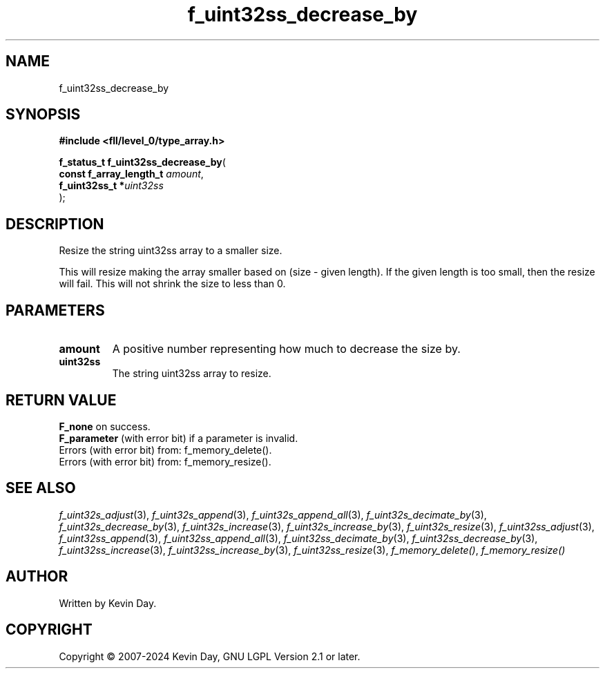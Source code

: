 .TH f_uint32ss_decrease_by "3" "February 2024" "FLL - Featureless Linux Library 0.6.10" "Library Functions"
.SH "NAME"
f_uint32ss_decrease_by
.SH SYNOPSIS
.nf
.B #include <fll/level_0/type_array.h>
.sp
\fBf_status_t f_uint32ss_decrease_by\fP(
    \fBconst f_array_length_t \fP\fIamount\fP,
    \fBf_uint32ss_t          *\fP\fIuint32ss\fP
);
.fi
.SH DESCRIPTION
.PP
Resize the string uint32ss array to a smaller size.
.PP
This will resize making the array smaller based on (size - given length). If the given length is too small, then the resize will fail. This will not shrink the size to less than 0.
.SH PARAMETERS
.TP
.B amount
A positive number representing how much to decrease the size by.

.TP
.B uint32ss
The string uint32ss array to resize.

.SH RETURN VALUE
.PP
\fBF_none\fP on success.
.br
\fBF_parameter\fP (with error bit) if a parameter is invalid.
.br
Errors (with error bit) from: f_memory_delete().
.br
Errors (with error bit) from: f_memory_resize().
.SH SEE ALSO
.PP
.nh
.ad l
\fIf_uint32s_adjust\fP(3), \fIf_uint32s_append\fP(3), \fIf_uint32s_append_all\fP(3), \fIf_uint32s_decimate_by\fP(3), \fIf_uint32s_decrease_by\fP(3), \fIf_uint32s_increase\fP(3), \fIf_uint32s_increase_by\fP(3), \fIf_uint32s_resize\fP(3), \fIf_uint32ss_adjust\fP(3), \fIf_uint32ss_append\fP(3), \fIf_uint32ss_append_all\fP(3), \fIf_uint32ss_decimate_by\fP(3), \fIf_uint32ss_decrease_by\fP(3), \fIf_uint32ss_increase\fP(3), \fIf_uint32ss_increase_by\fP(3), \fIf_uint32ss_resize\fP(3), \fIf_memory_delete()\fP, \fIf_memory_resize()\fP
.ad
.hy
.SH AUTHOR
Written by Kevin Day.
.SH COPYRIGHT
.PP
Copyright \(co 2007-2024 Kevin Day, GNU LGPL Version 2.1 or later.
